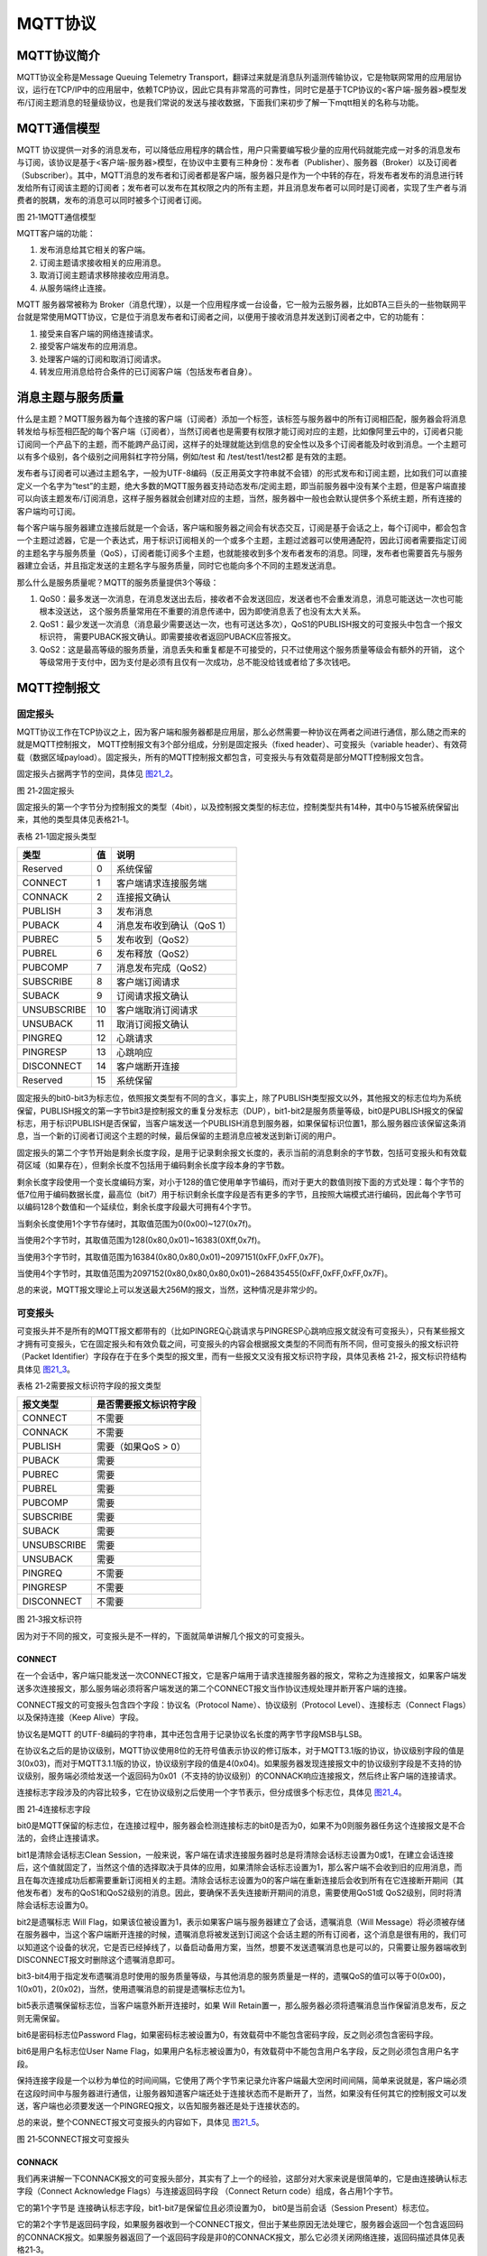 MQTT协议
--------

MQTT协议简介
~~~~~~~~~~~~

MQTT协议全称是Message Queuing Telemetry
Transport，翻译过来就是消息队列遥测传输协议，它是物联网常用的应用层协议，运行在TCP/IP中的应用层中，依赖TCP协议，因此它具有非常高的可靠性，同时它是基于TCP协议的<客户端-服务器>模型发布/订阅主题消息的轻量级协议，也是我们常说的发送与接收数据，下面我们来初步了解一下mqtt相关的名称与功能。

MQTT通信模型
~~~~~~~~~~~~

MQTT
协议提供一对多的消息发布，可以降低应用程序的耦合性，用户只需要编写极少量的应用代码就能完成一对多的消息发布与订阅，该协议是基于<客户端-服务器>模型，在协议中主要有三种身份：发布者（Publisher）、服务器（Broker）以及订阅者（Subscriber）。其中，MQTT消息的发布者和订阅者都是客户端，服务器只是作为一个中转的存在，将发布者发布的消息进行转发给所有订阅该主题的订阅者；发布者可以发布在其权限之内的所有主题，并且消息发布者可以同时是订阅者，实现了生产者与消费者的脱耦，发布的消息可以同时被多个订阅者订阅。

.. image:: media/image1.png
   :align: center
   :alt: 图 21‑1MQTT通信模型
   :name: 图21_1

图 21‑1MQTT通信模型

MQTT客户端的功能：

1. 发布消息给其它相关的客户端。

2. 订阅主题请求接收相关的应用消息。

3. 取消订阅主题请求移除接收应用消息。

4. 从服务端终止连接。

MQTT 服务器常被称为
Broker（消息代理），以是一个应用程序或一台设备，它一般为云服务器，比如BTA三巨头的一些物联网平台就是常使用MQTT协议，它是位于消息发布者和订阅者之间，以便用于接收消息并发送到订阅者之中，它的功能有：

1. 接受来自客户端的网络连接请求。

2. 接受客户端发布的应用消息。

3. 处理客户端的订阅和取消订阅请求。

4. 转发应用消息给符合条件的已订阅客户端（包括发布者自身）。

消息主题与服务质量
~~~~~~~~~~~~~~~~~~

什么是主题？MQTT服务器为每个连接的客户端（订阅者）添加一个标签，该标签与服务器中的所有订阅相匹配，服务器会将消息转发给与标签相匹配的每个客户端（订阅者），当然订阅者也是需要有权限才能订阅对应的主题，比如像阿里云中的，订阅者只能订阅同一个产品下的主题，而不能跨产品订阅，这样子的处理就能达到信息的安全性以及多个订阅者能及时收到消息。一个主题可以有多个级别，各个级别之间用斜杠字符分隔，例如/test
和 /test/test1/test2都 是有效的主题。

发布者与订阅者可以通过主题名字，一般为UTF-8编码（反正用英文字符串就不会错）的形式发布和订阅主题，比如我们可以直接定义一个名字为“test”的主题，绝大多数的MQTT服务器支持动态发布/定阅主题，即当前服务器中没有某个主题，但是客户端直接可以向该主题发布/订阅消息，这样子服务器就会创建对应的主题，当然，服务器中一般也会默认提供多个系统主题，所有连接的客户端均可订阅。

每个客户端与服务器建立连接后就是一个会话，客户端和服务器之间会有状态交互，订阅是基于会话之上，每个订阅中，都会包含一个主题过滤器，它是一个表达式，用于标识订阅相关的一个或多个主题，主题过滤器可以使用通配符，因此订阅者需要指定订阅的主题名字与服务质量（QoS），订阅者能订阅多个主题，也就能接收到多个发布者发布的消息。同理，发布者也需要首先与服务器建立会话，并且指定发送的主题名字与服务质量，同时它也能向多个不同的主题发送消息。

那么什么是服务质量呢？MQTT的服务质量提供3个等级：

1. QoS0：最多发送一次消息，在消息发送出去后，接收者不会发送回应，发送者也不会重发消息，消息可能送达一次也可能根本没送达，
   这个服务质量常用在不重要的消息传递中，因为即使消息丢了也没有太大关系。

2. QoS1：最少发送一次消息（消息最少需要送达一次，也有可送达多次），QoS1的PUBLISH报文的可变报头中包含一个报文标识符，
   需要PUBACK报文确认。即需要接收者返回PUBACK应答报文。

3. QoS2：这是最高等级的服务质量，消息丢失和重复都是不可接受的，只不过使用这个服务质量等级会有额外的开销，
   这个等级常用于支付中，因为支付是必须有且仅有一次成功，总不能没给钱或者给了多次钱吧。

MQTT控制报文
~~~~~~~~~~~~

固定报头
^^^^^^^^

MQTT协议工作在TCP协议之上，因为客户端和服务器都是应用层，那么必然需要一种协议在两者之间进行通信，那么随之而来的就是MQTT控制报文，
MQTT控制报文有3个部分组成，分别是固定报头（fixed
header）、可变报头（variable
header）、有效荷载（数据区域payload）。固定报头，所有的MQTT控制报文都包含，可变报头与有效载荷是部分MQTT控制报文包含。

固定报头占据两字节的空间，具体见 图21_2_。

.. image:: media/image2.png
   :align: center
   :alt: 图 21‑2固定报头
   :name: 图21_2

图 21‑2固定报头

固定报头的第一个字节分为控制报文的类型（4bit），以及控制报文类型的标志位，控制类型共有14种，其中0与15被系统保留出来，其他的类型具体见表格21‑1。

表格 21‑1固定报头类型

+-------------+----+---------------------------+
| 类型        | 值 | 说明                      |
+=============+====+===========================+
| Reserved    | 0  | 系统保留                  |
+-------------+----+---------------------------+
| CONNECT     | 1  | 客户端请求连接服务端      |
+-------------+----+---------------------------+
| CONNACK     | 2  | 连接报文确认              |
+-------------+----+---------------------------+
| PUBLISH     | 3  | 发布消息                  |
+-------------+----+---------------------------+
| PUBACK      | 4  | 消息发布收到确认（QoS 1） |
+-------------+----+---------------------------+
| PUBREC      | 5  | 发布收到（QoS2）          |
+-------------+----+---------------------------+
| PUBREL      | 6  | 发布释放（QoS2）          |
+-------------+----+---------------------------+
| PUBCOMP     | 7  | 消息发布完成（QoS2）      |
+-------------+----+---------------------------+
| SUBSCRIBE   | 8  | 客户端订阅请求            |
+-------------+----+---------------------------+
| SUBACK      | 9  | 订阅请求报文确认          |
+-------------+----+---------------------------+
| UNSUBSCRIBE | 10 | 客户端取消订阅请求        |
+-------------+----+---------------------------+
| UNSUBACK    | 11 | 取消订阅报文确认          |
+-------------+----+---------------------------+
| PINGREQ     | 12 | 心跳请求                  |
+-------------+----+---------------------------+
| PINGRESP    | 13 | 心跳响应                  |
+-------------+----+---------------------------+
| DISCONNECT  | 14 | 客户端断开连接            |
+-------------+----+---------------------------+
| Reserved    | 15 | 系统保留                  |
+-------------+----+---------------------------+

固定报头的bit0-bit3为标志位，依照报文类型有不同的含义，事实上，除了PUBLISH类型报文以外，其他报文的标志位均为系统保留，PUBLISH报文的第一字节bit3是控制报文的重复分发标志（DUP），bit1-bit2是服务质量等级，bit0是PUBLISH报文的保留标志，用于标识PUBLISH是否保留，当客户端发送一个PUBLISH消息到服务器，如果保留标识位置1，那么服务器应该保留这条消息，当一个新的订阅者订阅这个主题的时候，最后保留的主题消息应被发送到新订阅的用户。

固定报头的第二个字节开始是剩余长度字段，是用于记录剩余报文长度的，表示当前的消息剩余的字节数，包括可变报头和有效载荷区域（如果存在），但剩余长度不包括用于编码剩余长度字段本身的字节数。

剩余长度字段使用一个变长度编码方案，对小于128的值它使用单字节编码，而对于更大的数值则按下面的方式处理：每个字节的低7位用于编码数据长度，最高位（bit7）用于标识剩余长度字段是否有更多的字节，且按照大端模式进行编码，因此每个字节可以编码128个数值和一个延续位，剩余长度字段最大可拥有4个字节。

当剩余长度使用1个字节存储时，其取值范围为0(0x00)~127(0x7f)。

当使用2个字节时，其取值范围为128(0x80,0x01)~16383(0Xff,0x7f)。

当使用3个字节时，其取值范围为16384(0x80,0x80,0x01)~2097151(0xFF,0xFF,0x7F)。

当使用4个字节时，其取值范围为2097152(0x80,0x80,0x80,0x01)~268435455(0xFF,0xFF,0xFF,0x7F)。

总的来说，MQTT报文理论上可以发送最大256M的报文，当然，这种情况是非常少的。

可变报头
^^^^^^^^

可变报头并不是所有的MQTT报文都带有的（比如PINGREQ心跳请求与PINGRESP心跳响应报文就没有可变报头），只有某些报文才拥有可变报头，它在固定报头和有效负载之间，可变报头的内容会根据报文类型的不同而有所不同，但可变报头的报文标识符（Packet
Identifier）字段存在于在多个类型的报文里，而有一些报文又没有报文标识符字段，具体见表格
21‑2，报文标识符结构具体见 图21_3_。

表格 21‑2需要报文标识符字段的报文类型

+-------------+------------------------+
| 报文类型    | 是否需要报文标识符字段 |
+=============+========================+
| CONNECT     | 不需要                 |
+-------------+------------------------+
| CONNACK     | 不需要                 |
+-------------+------------------------+
| PUBLISH     | 需要（如果QoS > 0）    |
+-------------+------------------------+
| PUBACK      | 需要                   |
+-------------+------------------------+
| PUBREC      | 需要                   |
+-------------+------------------------+
| PUBREL      | 需要                   |
+-------------+------------------------+
| PUBCOMP     | 需要                   |
+-------------+------------------------+
| SUBSCRIBE   | 需要                   |
+-------------+------------------------+
| SUBACK      | 需要                   |
+-------------+------------------------+
| UNSUBSCRIBE | 需要                   |
+-------------+------------------------+
| UNSUBACK    | 需要                   |
+-------------+------------------------+
| PINGREQ     | 不需要                 |
+-------------+------------------------+
| PINGRESP    | 不需要                 |
+-------------+------------------------+
| DISCONNECT  | 不需要                 |
+-------------+------------------------+

.. image:: media/image3.png
   :align: center
   :alt: 图 21‑3报文标识符
   :name: 图21_3

图 21‑3报文标识符

因为对于不同的报文，可变报头是不一样的，下面就简单讲解几个报文的可变报头。

CONNECT
'''''''''''

在一个会话中，客户端只能发送一次CONNECT报文，它是客户端用于请求连接服务器的报文，常称之为连接报文，如果客户端发送多次连接报文，那么服务端必须将客户端发送的第二个CONNECT报文当作协议违规处理并断开客户端的连接。

CONNECT报文的可变报头包含四个字段：协议名（Protocol
Name）、协议级别（Protocol Level）、连接标志（Connect
Flags）以及保持连接（Keep Alive）字段。

协议名是MQTT
的UTF-8编码的字符串，其中还包含用于记录协议名长度的两字节字段MSB与LSB。

在协议名之后的是协议级别，MQTT协议使用8位的无符号值表示协议的修订版本，对于MQTT3.1版的协议，协议级别字段的值是3(0x03)，而对于MQTT3.1.1版的协议，协议级别字段的值是4(0x04)。如果服务器发现连接报文中的协议级别字段是不支持的协议级别，服务端必须给发送一个返回码为0x01（不支持的协议级别）的CONNACK响应连接报文，然后终止客户端的连接请求。

连接标志字段涉及的内容比较多，它在协议级别之后使用一个字节表示，但分成很多个标志位，具体见 图21_4_。

.. image:: media/image4.png
   :align: center
   :alt: 图 21‑4连接标志字段
   :name: 图21_4

图 21‑4连接标志字段

bit0是MQTT保留的标志位，在连接过程中，服务器会检测连接标志的bit0是否为0，如果不为0则服务器任务这个连接报文是不合法的，会终止连接请求。

bit1是清除会话标志Clean
Session，一般来说，客户端在请求连接服务器时总是将清除会话标志设置为0或1，在建立会话连接后，这个值就固定了，当然这个值的选择取决于具体的应用，如果清除会话标志设置为1，那么客户端不会收到旧的应用消息，而且在每次连接成功后都需要重新订阅相关的主题。清除会话标志设置为0的客户端在重新连接后会收到所有在它连接断开期间（其他发布者）发布的QoS1和QoS2级别的消息。因此，要确保不丢失连接断开期间的消息，需要使用QoS1或
QoS2级别，同时将清除会话标志设置为0。

bit2是遗嘱标志 Will
Flag，如果该位被设置为1，表示如果客户端与服务器建立了会话，遗嘱消息（Will
Message）将必须被存储在服务器中，当这个客户端断开连接的时候，遗嘱消息将被发送到订阅这个会话主题的所有订阅者，这个消息是很有用的，我们可以知道这个设备的状况，它是否已经掉线了，以备启动备用方案，当然，想要不发送遗嘱消息也是可以的，只需要让服务器端收到DISCONNECT报文时删除这个遗嘱消息即可。

bit3-bit4用于指定发布遗嘱消息时使用的服务质量等级，与其他消息的服务质量是一样的，遗嘱QoS的值可以等于0(0x00)，1(0x01)，2(0x02)，当然，使用遗嘱消息的前提是遗嘱标志位为1。

bit5表示遗嘱保留标志位，当客户端意外断开连接时，如果 Will
Retain置一，那么服务器必须将遗嘱消息当作保留消息发布，反之则无需保留。

bit6是密码标志位Password
Flag，如果密码标志被设置为0，有效载荷中不能包含密码字段，反之则必须包含密码字段。

bit6是用户名标志位User Name
Flag，如果用户名标志被设置为0，有效载荷中不能包含用户名字段，反之则必须包含用户名字段。

保持连接字段是一个以秒为单位的时间间隔，它使用了两个字节来记录允许客户端最大空闲时间间隔，简单来说就是，客户端必须在这段时间中与服务器进行通信，让服务器知道客户端还处于连接状态而不是断开了，当然，如果没有任何其它的控制报文可以发送，客户端也必须要发送一个PINGREQ报文，以告知服务器还是处于连接状态的。

总的来说，整个CONNECT报文可变报头的内容如下，具体见 图21_5_。

.. image:: media/image5.png
   :align: center
   :alt: 图 21‑5CONNECT报文可变报头
   :name: 图21_5

图 21‑5CONNECT报文可变报头

CONNACK
'''''''

我们再来讲解一下CONNACK报文的可变报头部分，其实有了上一个的经验，这部分对大家来说是很简单的，它是由连接确认标志字段（Connect
Acknowledge Flags）与连接返回码字段 （Connect Return
code）组成，各占用1个字节。

它的第1个字节是 连接确认标志字段，bit1-bit7是保留位且必须设置为0，
bit0是当前会话（Session Present）标志位。

它的第2个字节是返回码字段，如果服务器收到一个CONNECT报文，但出于某些原因无法处理它，服务器会返回一个包含返回码的CONNACK报文。如果服务器返回了一个返回码字段是非0的CONNACK报文，那么它必须关闭网络连接，返回码描述具体见表格21‑3。

表格 21‑3返回码值与对应的描述

+-----------+---------------------------------------------------------+
| 返回码值  | 描述                                                    |
+===========+=========================================================+
| 0x00      | 连接已被服务端接受                                      |
+-----------+---------------------------------------------------------+
| 0x01      | 连接已拒绝，服务端不支持客户端请求的MQTT协议级别        |
+-----------+---------------------------------------------------------+
| 0x02      | 连接已拒绝，服务器标识符是正确的UTF-8编码，但不允许使用 |
+-----------+---------------------------------------------------------+
| 0x03      | 连接已拒绝，网络连接已建立，但MQTT服务不可用            |
+-----------+---------------------------------------------------------+
| 0x04      | 连接已拒绝，用户名或密码的数据格式无效                  |
+-----------+---------------------------------------------------------+
| 0x05      | 连接已拒绝，客户端未被授权连接到此服务器                |
+-----------+---------------------------------------------------------+
| 0x06~0xFF | 保留未使用                                              |
+-----------+---------------------------------------------------------+

提示：如果服务端收到清理会话（CleanSession）标志为1的连接，除了将CONNACK报文中的返回码设置为0之外，还必须将CONNACK报文中的当前会话设置（Session
Present）标志为0。

那么总的来说，CONNACK报文的可变报头部分内容具体见 图21_6_。

.. image:: media/image6.png
   :align: center
   :alt: 图 21‑6CONNACK可变报头
   :name: 图21_6

图 21‑6CONNACK可变报头

在此，就不再对MQTT报文的可变报头部分过多赘述，大家可以参考MQTT协议手册，里面有很详细的描述。

有效载荷
^^^^^^^^

有效载荷也是存在与某些报文中，不同的报文有效载荷也是不一样的，比如：

CONNECT报文的有效载荷（payload）包含一个或多个以长度为前缀的字段，可变报头中的标志决定是否包含这些字段。如果包含的话，必须按这个顺序出现：客户端标识符，遗嘱主题，遗嘱消息，用户名，密码 。

SUBSCRIBE报文的有效载荷包含了一个主题过滤器列表，它们标识着客户端想要订阅的主题，每一个过滤器后面跟着一个字节，这个字节被叫做服务质量要求（Requested
QoS），它给出了服务端向客户端发送应用消息所允许的最大QoS等级。

这里只是讲述了一小部分内容，关于具体的有效载荷部分也可以去看MQTT手册，此处就不再赘述。

移植MQTT协议
~~~~~~~~~~~~

初步了解了MQTT协议，那么我们怎么在开发板上运行它呢？首先，LwIP协议肯定是要的，因为MQTT是应用层协议，基于TCP协议至少，首先我们就需要把LwIP协议跑通，我们就使用Socket
API来进行移植。

首先下载MQTT的库：
`https://github.com/eclipse/paho.mqtt.embedded-c <https://github.com/eclipse/paho.mqtt.embedded-c>`__\ 。

然后创建一个MQTT文件夹，再将MQTTPacket\src目录下的文件添加到工程目录MQTT文件夹，
再将MQTTPacket\samples目录下的transport.c、transport.h添加到这个文件夹下，
添加完成后文件夹内容具体见 图21_7_。

.. image:: media/image7.png
   :align: center
   :alt: 图 21‑7MQTT文件夹下的内容
   :name: 图21_7

图 21‑7MQTT文件夹下的内容

我们把这些文件加入我们的工程之中，并且指定头文件路径，然后实现transport.c文件的移植层接口，其内容具体见
代码清单21_1_

代码清单 21‑1transport.c文件内容

.. code-block:: c
   :name: 代码清单21_1

    #include "transport.h"
    #include "lwip/opt.h"
    #include "lwip/arch.h"
    #include "lwip/api.h"
    #include "lwip/inet.h"
    #include "lwip/sockets.h"			(1)
    #include "string.h"

    static int mysock;

    /************************************************************************
    ** 函数名称: transport_sendPacketBuffer
    ** 函数功能: 以TCP方式发送数据
    ** 入口参数: unsigned char* buf：数据缓冲区
    **           int buflen：数据长度
    ** 出口参数: <0发送数据失败
    ************************************************************************/
    int32_t transport_sendPacketBuffer( uint8_t* buf, int32_t buflen)
    {
        int32_t rc;
        rc = write(mysock, buf, buflen);		(2)
        return rc;
    }

    /************************************************************************
    ** 函数名称: transport_getdata
    ** 函数功能: 接收TCP数据
    ** 入口参数: unsigned char* buf：数据缓冲区
    **           int count：数据长度
    ** 出口参数: <=0接收数据失败
    ************************************************************************/
    int32_t transport_getdata(uint8_t* buf, int32_t count)
    {
        int32_t rc;

        rc = recv(mysock, buf, count, 0);		(3)
        return rc;
    }

    /************************************************************************
    ** 函数名称: transport_open
    ** 函数功能: 打开一个接口，并且和服务器 建立连接
    ** 入口参数: char* servip:服务器域名
    **           int   port:端口号
    ** 出口参数: <0打开连接失败
    ************************************************************************/
    int32_t transport_open(int8_t* servip, int32_t port)
    {
        int32_t *sock = &mysock;
        int32_t ret;
    //  int32_t opt;
        struct sockaddr_in addr;

        //初始化服务器信息
        memset(&addr,0,sizeof(addr));
        addr.sin_len = sizeof(addr);
        addr.sin_family = AF_INET;
        //填写服务器端口号
        addr.sin_port = PP_HTONS(port);
        //填写服务器IP地址
        addr.sin_addr.s_addr = inet_addr((const char*)servip);

        //创建SOCK
        *sock = socket(AF_INET,SOCK_STREAM,0);	(4)
        //连接服务器
        ret = connect(*sock,(struct sockaddr*)&addr,sizeof(addr));	(5)
        if (ret != 0)
        {
            //关闭链接
            close(*sock);
            //连接失败
            return -1;
        }
        //连接成功,设置超时时间1000ms
    //  opt = 1000;
    //  setsockopt(*sock,SOL_SOCKET,SO_RCVTIMEO,&opt,sizeof(int));

        //返回套接字
        return *sock;
    }

    /************************************************************************
    ** 函数名称: transport_close
    ** 函数功能: 关闭套接字
    ** 入口参数: unsigned char* buf：数据缓冲区
    **           int buflen：数据长度
    ** 出口参数: <0发送数据失败
    ************************************************************************/
    int transport_close(void)
    {

        int rc;
    //  rc = close(mysock);
        rc = shutdown(mysock, SHUT_WR);
        rc = recv(mysock, NULL, (size_t)0, 0);
        rc = close(mysock);			(6)
        return rc;
    }

代码清单 21‑1\ **(1)**\ ：添加头文件，我们使用Socket
API就添加LwIP中对应的头文件。

代码清单
21‑1\ **(2)**\ ：transport_sendPacketBuffer()函数是MQTT发送数据函数，这个函数必须以TCP协议发送数据，
参数buf指定数据缓冲区，buflen指定了数据长度，调用write()函数进行发送数据，并且返回发送状态。

代码清单
21‑1\ **(3)**\ ：transport_getdata()函数是MQTT接收数据的函数，需要我们用Socket
API获取接收到的数据，参数buf指定数据缓冲区，count指定了获取数据长度，我们只要调用recv()将数据获取回来即可。

代码清单
21‑1\ **(4)(5)**\ ：transport_open()函数用于打开一个连接接口，并且让客户端和服务器建立连接，
这个函数是实现MQTT的前提，必须产生TCP连接才能进入下一步操作，因此我们在函数中需要根据配置信息连接到服务器中，
socket()用于创建一个套接字，并且调用connect()函数连接到服务器上，如果连接失败则关闭套接字，返回-1。

代码清单
21‑1\ **(6)**\ ：transport_close()是MQTT与服务器断开的时候会调用的函数，它用来关闭一个套接字的。

然后我们在工程中实现两个线程，一个是MQTT发送线程，另一个是MQTT接收线程，这样子的话，我们的MQTT协议就在开发板中跑起来了，
我们提供了完整的MQTT客户端连接到服务器demo，下面简单实现两个线程的处理，更多的代码请参考我们的工程，我们首先在USER目录下创建一个mqttclient.c文件，然后加入 代码清单21_2_ 所示代码。

代码清单 21‑2mqttclient.c文件内容（部分）

.. code-block:: c
   :name: 代码清单21_2

    void mqtt_recv_thread(void *pvParameters)
    {
        uint32_t curtick;
        uint8_t no_mqtt_msg_exchange = 1;
        uint8_t buf[MSG_MAX_LEN];
        int32_t buflen = sizeof(buf);
        int32_t type;
        fd_set readfd;
        struct timeval tv;      //等待时间
        tv.tv_sec = 0;
        tv.tv_usec = 10;


    MQTT_START:
        //开始连接
        Client_Connect();
        //获取当前滴答，作为心跳包起始时间
        curtick = xTaskGetTickCount();
        while (1)
        {
            //表明无数据交换
            no_mqtt_msg_exchange = 1;

            FD_ZERO(&readfd);
            FD_SET(MQTT_Socket,&readfd);

            //等待可读事件
            select(MQTT_Socket+1,&readfd,NULL,NULL,&tv);

            //判断MQTT服务器是否有数据
            if (FD_ISSET(MQTT_Socket,&readfd) != 0)
            {
                //读取数据包--注意这里参数为0，不阻塞
                type = ReadPacketTimeout(MQTT_Socket,buf,buflen,0);
                if (type != -1)
                {
                    mqtt_pktype_ctl(type,buf,buflen);
                    //表明有数据交换
                    no_mqtt_msg_exchange = 0;
                    //获取当前滴答，作为心跳包起始时间
                    curtick = xTaskGetTickCount();
                }
            }

            //这里主要目的是定时向服务器发送PING保活命令
            if ((xTaskGetTickCount() - curtick) >(KEEPLIVE_TIME/2*1000))
            {
                curtick = xTaskGetTickCount();
                //判断是否有数据交换
                if (no_mqtt_msg_exchange == 0)
                {
                    //如果有数据交换，这次就不需要发送PING消息
                    continue;
                }

                if (MQTT_PingReq(MQTT_Socket) < 0)
                {
                    //重连服务器
                    PRINT_DEBUG("发送保持活性ping失败....\n");
                    goto CLOSE;
                }

                //心跳成功
                PRINT_DEBUG("发送保持活性ping作为心跳成功....\n");
                //表明有数据交换
                no_mqtt_msg_exchange = 0;
            }
        }

    CLOSE:
        //关闭链接
        transport_close();
        //重新链接服务器
        goto MQTT_START;
    }

    void mqtt_send_thread(void *pvParameters)
    {
        int32_t ret;
        uint8_t no_mqtt_msg_exchange = 1;
        uint32_t curtick;
        uint8_t res;
        /* 定义一个创建信息返回值，默认为pdTRUE */
        BaseType_t xReturn = pdTRUE;
        /* 定义一个接收消息的变量 */
    //    uint32_t* r_data;
        DHT11_Data_TypeDef* recv_data;
        //初始化json数据
        cJSON* cJSON_Data = NULL;
        cJSON_Data = cJSON_Data_Init();
        double a,b;
    MQTT_SEND_START:

        while (1)
        {

            xReturn = xQueueReceive( MQTT_Data_Queue,    /* 消息队列的句柄 */
                                    &recv_data,      /* 发送的消息内容 */
                                    3000); /* 等待时间 3000ms */
            if (xReturn == pdTRUE)
            {
                a = recv_data->temperature;
                b = recv_data->humidity;
                printf("a = %f,b = %f\n",a,b);
                //更新数据
                res = cJSON_Update(cJSON_Data,TEMP_NUM,&a);
                res = cJSON_Update(cJSON_Data,HUM_NUM,&b);

                if (UPDATE_SUCCESS == res)
                {
                    //更新数据成功，
                    char* p = cJSON_Print(cJSON_Data);
                    //发布消息
                    ret = MQTTMsgPublish(MQTT_Socket,(char*)TOPIC,QOS0,(uint8_t*)p);
                    if (ret >= 0)
                    {
                        //表明有数据交换
                        no_mqtt_msg_exchange = 0;
                        //获取当前滴答，作为心跳包起始时间
                        curtick = xTaskGetTickCount();
                    }
                    vPortFree(p);
                    p = NULL;
                }
                else
                    PRINT_DEBUG("update fail\n");
            }
            //这里主要目的是定时向服务器发送PING保活命令
            if ((xTaskGetTickCount() - curtick) >(KEEPLIVE_TIME/2*1000))
            {
                curtick = xTaskGetTickCount();
                //判断是否有数据交换
                if (no_mqtt_msg_exchange == 0)
                {
                    //如果有数据交换，这次就不需要发送PING消息
                    continue;
                }

                if (MQTT_PingReq(MQTT_Socket) < 0)
                {
                    //重连服务器
                    PRINT_DEBUG("发送保持活性ping失败....\n");
                    goto MQTT_SEND_CLOSE;
                }

                //心跳成功
                PRINT_DEBUG("发送保持活性ping作为心跳成功....\n");
                //表明有数据交换
                no_mqtt_msg_exchange = 0;
            }
        }
    MQTT_SEND_CLOSE:
        //关闭链接
        transport_close();
        //开始连接
        Client_Connect();
        goto MQTT_SEND_START;
    }

    void
    mqtt_thread_init(void)
    {
        sys_thread_new("mqtt_recv_thread", mqtt_recv_thread, NULL, 2048, 6);
        sys_thread_new("mqtt_send_thread", mqtt_send_thread, NULL, 2048, 7);
    }

cJSON移植
~~~~~~~~~

其实在mqttclient.c文件中我们就使用了cJSON的内容，而且，在连接到各大云平台中经常使用JSON格式发送和接收数据，因此我们必须将cJSON也移植到我们的工程中。cJSON是一个用于解析JSON包的C语言库，库文件为cJSON.c和cJSON.h，
所有的实现都在这两个文件中。

cJSON的移植很简单，首先我们首先下载到cJSON的源码文件：\ `https://github.com/DaveGamble/cJSON <https://github.com/DaveGamble/cJSON>`__\ 。

然后在文件目录下找到cJSON.c和cJSON.h，将它们拷贝到我们的工程目录下的cJSON文件夹下（如果没有就创建它），
然后添加到工程中，并且指定头文件路径即可，因为我们使用的是FreeRTOS操作系统，那么cJSON中的动态内存分配、
释放函数就需要配合操作系统的动态内存分配函数与释放函数，在cJSON.c文件中修改 代码清单21_3_ 所示的代码即可，
当然还需要注意包含FreeRTOS相关的头文件。

代码清单 21‑3cJSON.c文件修改的内容

.. code-block:: c
   :name: 代码清单21_3

    static void * CJSON_CDECL internal_malloc(size_t size)
    {
    //    return malloc(size);
        return pvPortMalloc(size);
    }
    static void CJSON_CDECL internal_free(void *pointer)
    {
    //    free(pointer);
        vPortFree(pointer);
    }
    static void * CJSON_CDECL internal_realloc(void *pointer,
            size_t size)
    {
    //    return realloc(pointer, size);
        return NULL;
    }
    #else
    #define internal_malloc pvPortMalloc
    #define internal_free vPortFree
    #define internal_realloc
    #endif

为了更好利用cJSON提供的函数来处理我们的程序，我们简单对cJSON进行了封装，包含cJSON格式数据的初始化、更新、解析等，当然大家也可以自行封装使用，我们创建一个cJSON_Process.c文件，并添加以下代码，具体见
代码清单21_4_。

代码清单 21‑4 cJSON_Process.c文件内容

.. code-block:: c
   :name: 代码清单21_4

    #include "cJSON_Process.h"
    #include "main.h"

    cJSON* cJSON_Data_Init(void)
    {
        cJSON* cJSON_Root = NULL;    //json根节点

        cJSON_Root = cJSON_CreateObject();   /*创建项目*/
        if (NULL == cJSON_Root)
        {
            return NULL;
        }/*添加元素  键值对*/
        cJSON_AddStringToObject(cJSON_Root, NAME, DEFAULT_NAME);
        cJSON_AddNumberToObject(cJSON_Root, TEMP_NUM, DEFAULT_TEMP_NUM);
        cJSON_AddNumberToObject(cJSON_Root, HUM_NUM, DEFAULT_HUM_NUM);

        char* p = cJSON_Print(cJSON_Root);  /*p 指向的字符串是json格式的*/

    //  PRINT_DEBUG("%s\n",p);

        vPortFree(p);
        p = NULL;

        return cJSON_Root;

    }
    uint8_t cJSON_Update(const cJSON * const object,const char * const string,void *d)
    {
        cJSON* node = NULL;    //json根节点
        node = cJSON_GetObjectItem(object,string);
        if (node == NULL)
            return NULL;
        if (cJSON_IsBool(node))
        {
            int *b = (int*)d;
    //    printf ("d = %d",*b);
            cJSON_GetObjectItem(object,string)->type = *b ? cJSON_True : cJSON_False;
    //    char* p = cJSON_Print(object);    /*p 指向的字符串是json格式的*/
            return 1;
        }
        else if (cJSON_IsString(node))
        {
            cJSON_GetObjectItem(object,string)->valuestring = (char*)d;
    //    char* p = cJSON_Print(object);    /*p 指向的字符串是json格式的*/
            return 1;
        }
        else if (cJSON_IsNumber(node))
        {
            double *num = (double*)d;
    //    printf ("num = %f",*num);
    //    cJSON_GetObjectItem(object,string)->valueint = (double)*num;
            cJSON_GetObjectItem(object,string)->valuedouble = (double)*num;
    //    char* p = cJSON_Print(object);    /*p 指向的字符串是json格式的*/
            return 1;
        }
        else
            return 1;
    }

    void Proscess(void* data)
    {
        PRINT_DEBUG("开始解析JSON数据");
        cJSON *root,*json_name,*json_temp_num,*json_hum_num;
        root = cJSON_Parse((char*)data); //解析成json形式

        json_name = cJSON_GetObjectItem( root , NAME);  //获取键值内容
        json_temp_num = cJSON_GetObjectItem( root , TEMP_NUM );
        json_hum_num = cJSON_GetObjectItem( root , HUM_NUM );

        PRINT_DEBUG("name:%s\n temp_num:%f\n hum_num:%f\n",
                    json_name->valuestring,
                    json_temp_num->valuedouble,
                    json_hum_num->valuedouble);

        cJSON_Delete(root);  //释放内存
    }

到了这里，我们的整个MQTT的程序框架基本完成了，下面我们就开始使用MQTT程序。
